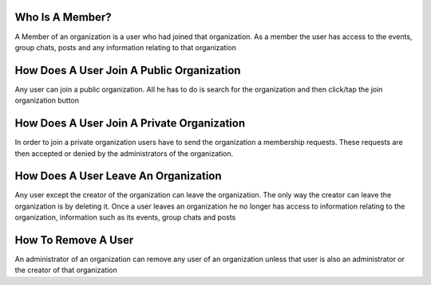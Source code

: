 Who Is A Member?
================

A Member of an organization is a user who had joined that organization. As a member the user has access to the events, group chats, posts and any information relating to that organization

How Does A User Join A Public Organization
==========================================

Any user can join a public organization. All he has to do is search for the organization and then click/tap the join organization button

How Does A User Join A Private Organization
===========================================

In order to join a private organization users have to send the organization a membership requests. These requests are then accepted or denied by the administrators of the organization.

How Does A User Leave An Organization
=====================================

Any user except the creator of the organization can leave the organization. The only way the creator can leave the organization is by deleting it.
Once a user leaves an organization he no longer has access to information relating to the organization, information such as its events, group chats and posts



How To Remove A User
====================

An administrator of an organization can remove any user of an organization unless that user is also an administrator or the creator of that organization
